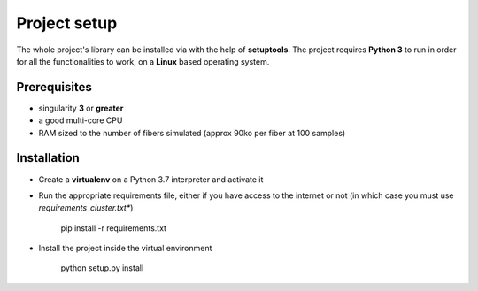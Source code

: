 Project setup
=============

The whole project's library can be installed via with the help of **setuptools**. The project
requires **Python 3** to run in order for all the functionalities to work, on a **Linux** based
operating system.

Prerequisites
-------------

- singularity **3** or **greater**
- a good multi-core CPU
- RAM sized to the number of fibers simulated (approx 90ko per fiber at 100 samples)

Installation
------------

- Create a **virtualenv** on a Python 3.7 interpreter and activate it

- Run the appropriate requirements file, either if you have access to the internet or not (in
  which case you must use *requirements_cluster.txt**)

   pip install -r requirements.txt

- Install the project inside the virtual environment

   python setup.py install
